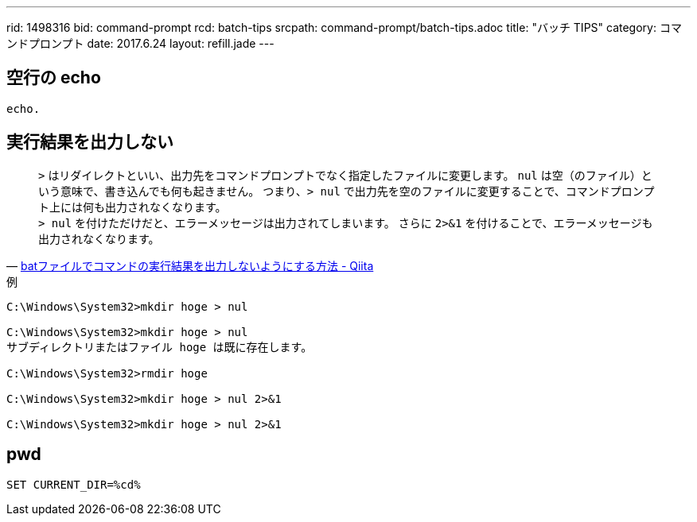 ---
rid: 1498316
bid: command-prompt
rcd: batch-tips
srcpath: command-prompt/batch-tips.adoc
title: "バッチ TIPS"
category: コマンドプロンプト
date: 2017.6.24
layout: refill.jade
---


== 空行の echo

```batch
echo.
```


== 実行結果を出力しない

[quote, 'link:http://qiita.com/uhooi/items/b8b25761a5c4efe9025a[batファイルでコマンドの実行結果を出力しないようにする方法 - Qiita]']
`>` はリダイレクトといい、出力先をコマンドプロンプトでなく指定したファイルに変更します。
`nul` は空（のファイル）という意味で、書き込んでも何も起きません。
つまり、`> nul` で出力先を空のファイルに変更することで、コマンドプロンプト上には何も出力されなくなります。 +
`> nul` を付けただけだと、エラーメッセージは出力されてしまいます。
さらに `2>&1` を付けることで、エラーメッセージも出力されなくなります。

.例
```batch
C:\Windows\System32>mkdir hoge > nul

C:\Windows\System32>mkdir hoge > nul
サブディレクトリまたはファイル hoge は既に存在します。

C:\Windows\System32>rmdir hoge

C:\Windows\System32>mkdir hoge > nul 2>&1

C:\Windows\System32>mkdir hoge > nul 2>&1
```


== pwd

```batch
SET CURRENT_DIR=%cd%
```
